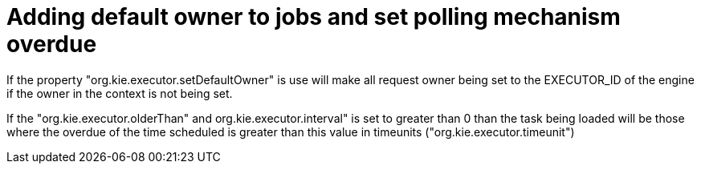 [id='polling-overdue-761']

= Adding default owner to jobs and set polling mechanism overdue

If the property "org.kie.executor.setDefaultOwner" is use will make all request owner being set to the EXECUTOR_ID of the engine if the owner in the context is not being set.

If the "org.kie.executor.olderThan" and org.kie.executor.interval" is set to greater than 0 than the task being loaded will be those where the overdue of the time scheduled is greater than this value in timeunits ("org.kie.executor.timeunit")